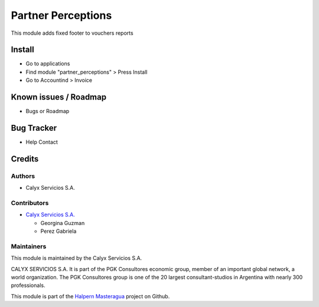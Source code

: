 ===================
Partner Perceptions
===================

.. !!!!!!!!!!!!!!!!!!!!!!!!!!!!!!!!!!!!!!!!!!!!!!!!!!!!!!!!!
   !! This module add taxes in partner on invoice         !!
   !!!!!!!!!!!!!!!!!!!!!!!!!!!!!!!!!!!!!!!!!!!!!!!!!!!!!!!!!


.. User https://shields.io for badge creation.
.. |badge1| image:: https://img.shields.io/badge/maturity-Stable-brightgreen
    :target: https://odoo-community.org/page/development-status
    :alt: Stable
.. |badge2| image:: https://img.shields.io/badge/licence-AGPL--3-blue.png
    :target: http://www.gnu.org/licenses/agpl-3.0-standalone.html
    :alt: License: AGPL-3
.. |badge3| image:: https://img.shields.io/badge/github-calyx--servicios%2Fhalpern--masteragua-lightgray.png?logo=github
    :target: https://github.com/calyx-servicios/halpern-masteragua.git
    :alt: calyx-servicios/halpern-masteragua.git

|badge1| |badge2| |badge3|

This module adds fixed footer to vouchers reports

Install
=======

* Go to applications

* Find module "partner_perceptions" > Press Install

* Go to Accountind > Invoice 

Known issues / Roadmap
======================

* Bugs or Roadmap

Bug Tracker
===========

* Help Contact

Credits
=======

Authors
~~~~~~~

* Calyx Servicios S.A.

Contributors
~~~~~~~~~~~~

* `Calyx Servicios S.A. <http://www.calyxservicios.com.ar/>`_
  
  * Georgina Guzman
  
  * Perez Gabriela
  
Maintainers
~~~~~~~~~~~

This module is maintained by the Calyx Servicios S.A.

.. image:: https://ss-static-01.esmsv.com/id/13290/galeriaimagenes/obtenerimagen/?width=120&height=40&id=sitio_logo&ultimaModificacion=2020-05-25+21%3A45%3A05
   :alt: Calyx Servicios S.A.
   :target: https://odoo.calyx-cloud.com.ar/

CALYX SERVICIOS S.A. It is part of the PGK Consultores economic group, member of an important global network, a world organization.
The PGK Consultores group is one of the 20 largest consultant-studios in Argentina with nearly 300 professionals.

This module is part of the `Halpern Masteragua <https://github.com/calyx-servicios/halpern-masteragua>`_ project on Github.